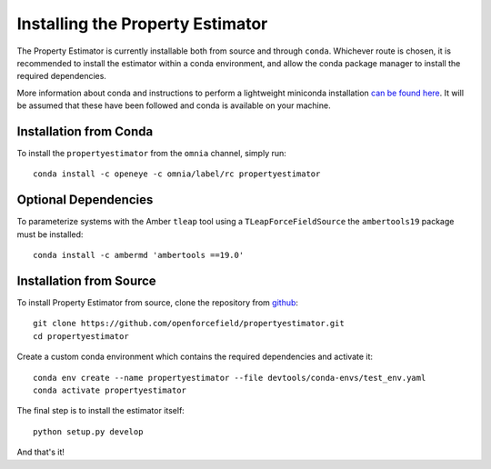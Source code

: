 Installing the Property Estimator
=================================

The Property Estimator is currently installable both from source and through ``conda``. Whichever route
is chosen, it is recommended to install the estimator within a conda environment, and allow the conda
package manager to install the required dependencies.

More information about conda and instructions to perform a lightweight miniconda installation `can be
found here <https://docs.conda.io/en/latest/miniconda.html>`_. It will be assumed that these have been
followed and conda is available on your machine.

Installation from Conda
-----------------------

To install the ``propertyestimator`` from the ``omnia`` channel, simply run::

    conda install -c openeye -c omnia/label/rc propertyestimator

Optional Dependencies
---------------------

To parameterize systems with the Amber ``tleap`` tool using a ``TLeapForceFieldSource`` the ``ambertools19`` package must be installed::

    conda install -c ambermd 'ambertools ==19.0'

Installation from Source
------------------------

To install Property Estimator from source, clone the repository from `github
<https://github.com/openforcefield/propertyestimator>`_::

    git clone https://github.com/openforcefield/propertyestimator.git
    cd propertyestimator

Create a custom conda environment which contains the required dependencies and activate it::

    conda env create --name propertyestimator --file devtools/conda-envs/test_env.yaml
    conda activate propertyestimator

The final step is to install the estimator itself::

    python setup.py develop

And that's it!

